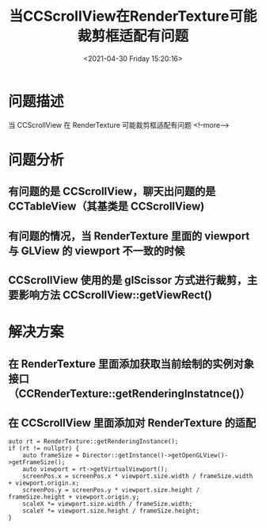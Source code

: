 #+HUGO_BASE_DIR: ../../..
#+TITLE: 当CCScrollView在RenderTexture可能裁剪框适配有问题
#+DATE: <2021-04-30 Friday 15:20:16>
#+HUGO_AUTO_SET_LASTMOD: t
#+HUGO_TAGS: cocos2dx RenderTexture ScrollView 适配
#+HUGO_CATEGORIES: 笔记
#+HUGO_SECTION:
#+HUGO_DRAFT: false

* 问题描述
当 CCScrollView 在 RenderTexture 可能裁剪框适配有问题
<!--more-->

* 问题分析
** 有问题的是 CCScrollView，聊天出问题的是 CCTableView（其基类是 CCScrollView)
** 有问题的情况，当 RenderTexture 里面的 viewport 与 GLView 的 viewport 不一致的时候
** CCScrollView 使用的是 glScissor 方式进行裁剪，主要影响方法 CCScrollView::getViewRect()
* 解决方案
** 在 RenderTexture 里面添加获取当前绘制的实例对象接口（CCRenderTexture::getRenderingInstatnce()）
** 在 CCScrollView 里面添加对 RenderTexture 的适配
#+begin_src C++
auto rt = RenderTexture::getRenderingInstance();
if (rt != nullptr) {
    auto frameSize = Director::getInstance()->getOpenGLView()->getFrameSize();
    auto viewport = rt->getVirtualViewport();
    screenPos.x = screenPos.x * viewport.size.width / frameSize.width + viewport.origin.x;
    screenPos.y = screenPos.y * viewport.size.height / frameSize.height + viewport.origin.y;
    scaleX *= viewport.size.width / frameSize.width;
    scaleY *= viewport.size.height / frameSize.height;
}
#+end_src
